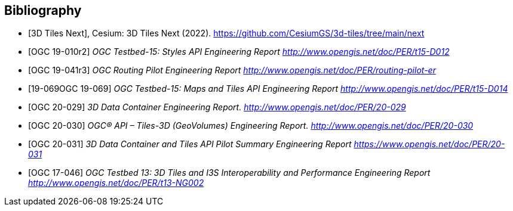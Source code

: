 
[appendix,obligation=informative]
[[annex-bibliography]]
[bibliography]
== Bibliography

* [[[Cesium3DTilesNext,3D Tiles Next]]], Cesium: 3D Tiles Next (2022). https://github.com/CesiumGS/3d-tiles/tree/main/next
* [[[OGC_19-010r2,OGC 19-010r2]]]  _OGC Testbed-15: Styles API Engineering Report_ http://www.opengis.net/doc/PER/t15-D012[_http://www.opengis.net/doc/PER/t15-D012_]
* [[[OGC_19-041r3,OGC 19-041r3]]]  _OGC Routing Pilot Engineering Report_ http://www.opengis.net/doc/PER/routing-pilot-er[_http://www.opengis.net/doc/PER/routing-pilot-er_]
* [[[OGC_,19-069OGC 19-069]]]  _OGC Testbed-15: Maps and Tiles API Engineering Report_ http://www.opengis.net/doc/PER/t15-D014[_http://www.opengis.net/doc/PER/t15-D014_]
* [[[OGC_20-029,OGC 20-029]]]  _3D Data Container Engineering Report._ http://www.opengis.net/doc/PER/20-029[_http://www.opengis.net/doc/PER/20-029_]
* [[[OGC_20-030,OGC 20-030]]]  _OGC® API – Tiles-3D (GeoVolumes) Engineering Report._ http://www.opengis.net/doc/PER/20-030[_http://www.opengis.net/doc/PER/20-030_]
* [[[OGC_20-031,OGC 20-031]]]  _3D Data Container and Tiles API Pilot Summary Engineering Report_ https://www.opengis.net/doc/PER/20-031[_https://www.opengis.net/doc/PER/20-031_]
* [[[OGC_17-046,OGC 17-046]]]  _OGC Testbed 13: 3D Tiles and I3S Interoperability and Performance Engineering Report_ http://www.opengis.net/doc/PER/t13-NG002[_http://www.opengis.net/doc/PER/t13-NG002_]